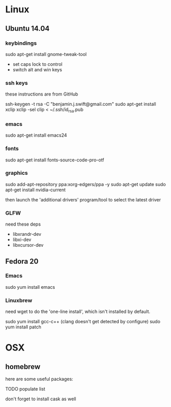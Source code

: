 * Linux

** Ubuntu 14.04

*** keybindings

sudo apt-get install gnome-tweak-tool

- set caps lock to control
- switch alt and win keys

*** ssh keys

these instructions are from GitHub

# to set up a new key
ssh-keygen -t rsa -C "benjamin.j.swift@gmail.com"
sudo apt-get install xclip
xclip -sel clip < ~/.ssh/id_rsa.pub

*** emacs

sudo apt-get install emacs24

*** fonts

sudo apt-get install fonts-source-code-pro-otf

*** graphics

sudo add-apt-repository ppa:xorg-edgers/ppa -y
sudo apt-get update
sudo apt-get install nvidia-current

then launch the 'additional drivers' program/tool to select the
latest driver

*** GLFW

need these deps

- libxrandr-dev
- libxi-dev
- libxcursor-dev

** Fedora 20

*** Emacs

sudo yum install emacs

*** Linuxbrew

need wget to do the 'one-line install', which isn't installed by
default.

sudo yum install gcc-c++ (clang doesn't get detected by configure)
sudo yum install patch

* OSX

** homebrew

here are some useful packages:

TODO populate list

don't forget to install cask as well
